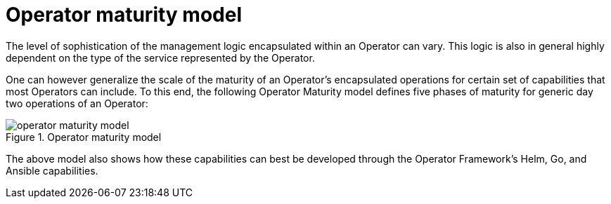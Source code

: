 // Module included in the following assemblies:
//
// * operators/olm-what-operators-are.adoc

[id="olm-maturity-model_{context}"]
= Operator maturity model

The level of sophistication of the management logic encapsulated within an
Operator can vary. This logic is also in general highly dependent on the type of
the service represented by the Operator.

One can however generalize the scale of the maturity of an Operator's
encapsulated operations for certain set of capabilities that most Operators can
include. To this end, the following Operator Maturity model defines five phases
of maturity for generic day two operations of an Operator:

.Operator maturity model
image::operator-maturity-model.png[]

The above model also shows how these capabilities can best be developed through
the Operator Framework’s Helm, Go, and Ansible capabilities.
